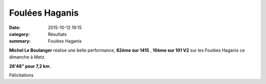 Foulées Haganis
===============

:date: 2015-10-12 19:15
:category: Résultats
:summary: Foulées Haganis

|Foulées Haganis|

**Michel Le Boulanger**  réalise une belle performance, **82ème sur 1415** , **10ème sur 101 V2**  sur les Foulées Haganis ce dimanche à Metz.


**28'48" pour 7,2 km** .


Félicitations

.. |Foulées Haganis| image:: http://assets.acr-dijon.org/old/httpimgover-blog-kiwicom149288520151012-ob_90c325_12088346-1645679892371615-634006487008.jpg
